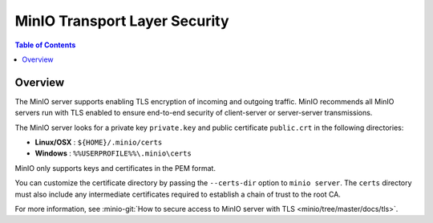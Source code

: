 .. _minio-TLS:

==============================
MinIO Transport Layer Security
==============================

.. default-domain:: minio

.. contents:: Table of Contents
   :local:
   :depth: 1

Overview
--------

The MinIO server supports enabling TLS encryption of incoming and outgoing
traffic. MinIO recommends all MinIO servers run with TLS enabled to ensure
end-to-end security of client-server or server-server transmissions.

The MinIO server looks for a private key ``private.key`` and public certificate
``public.crt`` in the following directories:

- **Linux/OSX** : ``${HOME}/.minio/certs``

- **Windows** : ``%%USERPROFILE%%\.minio\certs``

MinIO only supports keys and certificates in the PEM format.

You can customize the certificate directory by passing the ``--certs-dir``
option to ``minio server``. The ``certs`` directory must also include any
intermediate certificates required to establish a chain of trust to the root CA.

For more information, see 
:minio-git:`How to secure access to MinIO server with TLS 
<minio/tree/master/docs/tls>`. 